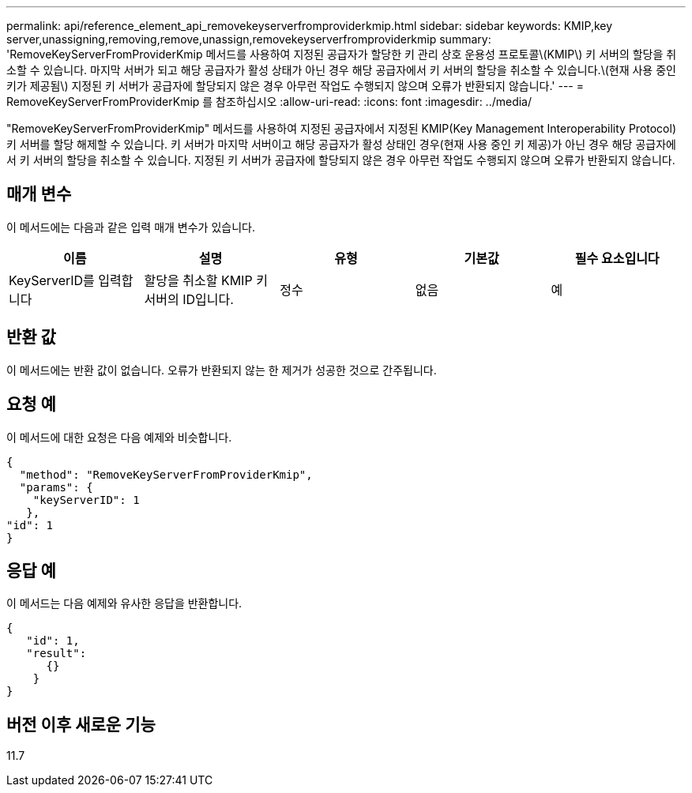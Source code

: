 ---
permalink: api/reference_element_api_removekeyserverfromproviderkmip.html 
sidebar: sidebar 
keywords: KMIP,key server,unassigning,removing,remove,unassign,removekeyserverfromproviderkmip 
summary: 'RemoveKeyServerFromProviderKmip 메서드를 사용하여 지정된 공급자가 할당한 키 관리 상호 운용성 프로토콜\(KMIP\) 키 서버의 할당을 취소할 수 있습니다. 마지막 서버가 되고 해당 공급자가 활성 상태가 아닌 경우 해당 공급자에서 키 서버의 할당을 취소할 수 있습니다.\(현재 사용 중인 키가 제공됨\) 지정된 키 서버가 공급자에 할당되지 않은 경우 아무런 작업도 수행되지 않으며 오류가 반환되지 않습니다.' 
---
= RemoveKeyServerFromProviderKmip 를 참조하십시오
:allow-uri-read: 
:icons: font
:imagesdir: ../media/


[role="lead"]
"RemoveKeyServerFromProviderKmip" 메서드를 사용하여 지정된 공급자에서 지정된 KMIP(Key Management Interoperability Protocol) 키 서버를 할당 해제할 수 있습니다. 키 서버가 마지막 서버이고 해당 공급자가 활성 상태인 경우(현재 사용 중인 키 제공)가 아닌 경우 해당 공급자에서 키 서버의 할당을 취소할 수 있습니다. 지정된 키 서버가 공급자에 할당되지 않은 경우 아무런 작업도 수행되지 않으며 오류가 반환되지 않습니다.



== 매개 변수

이 메서드에는 다음과 같은 입력 매개 변수가 있습니다.

|===
| 이름 | 설명 | 유형 | 기본값 | 필수 요소입니다 


 a| 
KeyServerID를 입력합니다
 a| 
할당을 취소할 KMIP 키 서버의 ID입니다.
 a| 
정수
 a| 
없음
 a| 
예

|===


== 반환 값

이 메서드에는 반환 값이 없습니다. 오류가 반환되지 않는 한 제거가 성공한 것으로 간주됩니다.



== 요청 예

이 메서드에 대한 요청은 다음 예제와 비슷합니다.

[listing]
----
{
  "method": "RemoveKeyServerFromProviderKmip",
  "params": {
    "keyServerID": 1
   },
"id": 1
}
----


== 응답 예

이 메서드는 다음 예제와 유사한 응답을 반환합니다.

[listing]
----
{
   "id": 1,
   "result":
      {}
    }
}
----


== 버전 이후 새로운 기능

11.7
